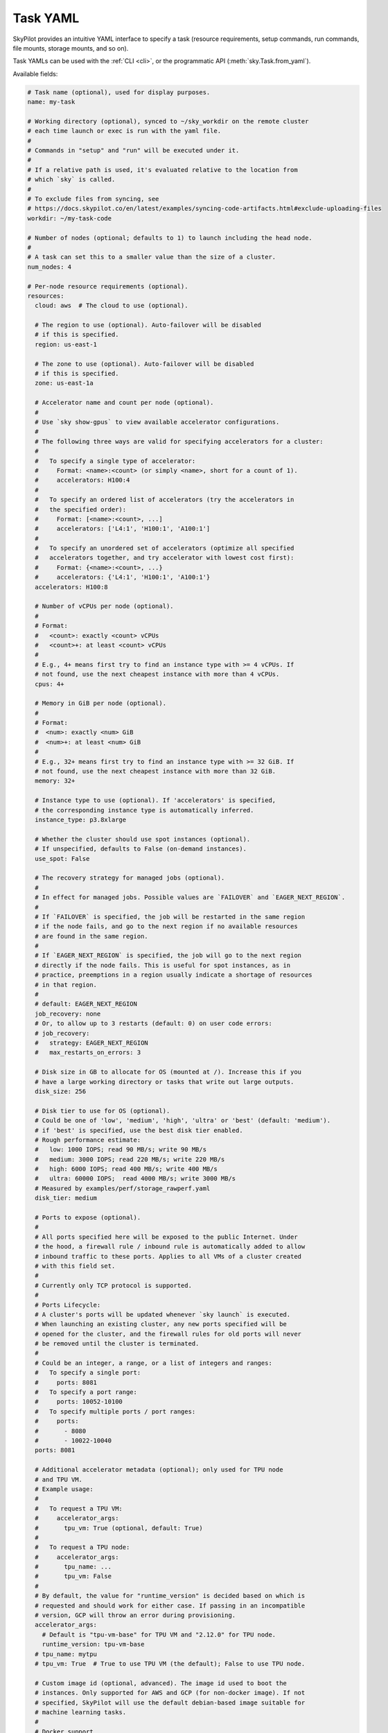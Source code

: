 .. _yaml-spec:

Task YAML
=========

SkyPilot provides an intuitive YAML interface to specify a task (resource requirements, setup commands, run commands, file mounts, storage mounts, and so on).

Task YAMLs can be used with the :ref:`CLI <cli>`, or the programmatic API (:meth:`sky.Task.from_yaml`).

Available fields:

.. code-block:: yaml

    # Task name (optional), used for display purposes.
    name: my-task

    # Working directory (optional), synced to ~/sky_workdir on the remote cluster
    # each time launch or exec is run with the yaml file.
    #
    # Commands in "setup" and "run" will be executed under it.
    #
    # If a relative path is used, it's evaluated relative to the location from 
    # which `sky` is called.
    #
    # To exclude files from syncing, see 
    # https://docs.skypilot.co/en/latest/examples/syncing-code-artifacts.html#exclude-uploading-files
    workdir: ~/my-task-code

    # Number of nodes (optional; defaults to 1) to launch including the head node.
    #
    # A task can set this to a smaller value than the size of a cluster.
    num_nodes: 4

    # Per-node resource requirements (optional).
    resources:
      cloud: aws  # The cloud to use (optional).

      # The region to use (optional). Auto-failover will be disabled
      # if this is specified.
      region: us-east-1

      # The zone to use (optional). Auto-failover will be disabled
      # if this is specified.
      zone: us-east-1a

      # Accelerator name and count per node (optional).
      #
      # Use `sky show-gpus` to view available accelerator configurations.
      #
      # The following three ways are valid for specifying accelerators for a cluster:
      #
      #   To specify a single type of accelerator:
      #     Format: <name>:<count> (or simply <name>, short for a count of 1).
      #     accelerators: H100:4
      #
      #   To specify an ordered list of accelerators (try the accelerators in
      #   the specified order):
      #     Format: [<name>:<count>, ...]
      #     accelerators: ['L4:1', 'H100:1', 'A100:1']
      #
      #   To specify an unordered set of accelerators (optimize all specified
      #   accelerators together, and try accelerator with lowest cost first):
      #     Format: {<name>:<count>, ...}
      #     accelerators: {'L4:1', 'H100:1', 'A100:1'}
      accelerators: H100:8

      # Number of vCPUs per node (optional).
      #
      # Format:
      #   <count>: exactly <count> vCPUs
      #   <count>+: at least <count> vCPUs
      #
      # E.g., 4+ means first try to find an instance type with >= 4 vCPUs. If
      # not found, use the next cheapest instance with more than 4 vCPUs.
      cpus: 4+

      # Memory in GiB per node (optional).
      #
      # Format:
      #  <num>: exactly <num> GiB
      #  <num>+: at least <num> GiB
      #
      # E.g., 32+ means first try to find an instance type with >= 32 GiB. If
      # not found, use the next cheapest instance with more than 32 GiB.
      memory: 32+

      # Instance type to use (optional). If 'accelerators' is specified,
      # the corresponding instance type is automatically inferred.
      instance_type: p3.8xlarge

      # Whether the cluster should use spot instances (optional).
      # If unspecified, defaults to False (on-demand instances).
      use_spot: False

      # The recovery strategy for managed jobs (optional).
      #
      # In effect for managed jobs. Possible values are `FAILOVER` and `EAGER_NEXT_REGION`.
      #
      # If `FAILOVER` is specified, the job will be restarted in the same region
      # if the node fails, and go to the next region if no available resources
      # are found in the same region. 
      #
      # If `EAGER_NEXT_REGION` is specified, the job will go to the next region
      # directly if the node fails. This is useful for spot instances, as in
      # practice, preemptions in a region usually indicate a shortage of resources
      # in that region.
      #
      # default: EAGER_NEXT_REGION
      job_recovery: none
      # Or, to allow up to 3 restarts (default: 0) on user code errors:
      # job_recovery:
      #   strategy: EAGER_NEXT_REGION
      #   max_restarts_on_errors: 3

      # Disk size in GB to allocate for OS (mounted at /). Increase this if you
      # have a large working directory or tasks that write out large outputs.
      disk_size: 256

      # Disk tier to use for OS (optional).
      # Could be one of 'low', 'medium', 'high', 'ultra' or 'best' (default: 'medium').
      # if 'best' is specified, use the best disk tier enabled.
      # Rough performance estimate:
      #   low: 1000 IOPS; read 90 MB/s; write 90 MB/s
      #   medium: 3000 IOPS; read 220 MB/s; write 220 MB/s
      #   high: 6000 IOPS; read 400 MB/s; write 400 MB/s
      #   ultra: 60000 IOPS;  read 4000 MB/s; write 3000 MB/s
      # Measured by examples/perf/storage_rawperf.yaml
      disk_tier: medium

      # Ports to expose (optional).
      #
      # All ports specified here will be exposed to the public Internet. Under
      # the hood, a firewall rule / inbound rule is automatically added to allow
      # inbound traffic to these ports. Applies to all VMs of a cluster created
      # with this field set.
      #
      # Currently only TCP protocol is supported.
      #
      # Ports Lifecycle:
      # A cluster's ports will be updated whenever `sky launch` is executed.
      # When launching an existing cluster, any new ports specified will be
      # opened for the cluster, and the firewall rules for old ports will never
      # be removed until the cluster is terminated.
      #
      # Could be an integer, a range, or a list of integers and ranges:
      #   To specify a single port:
      #     ports: 8081
      #   To specify a port range:
      #     ports: 10052-10100
      #   To specify multiple ports / port ranges:
      #     ports:
      #       - 8080
      #       - 10022-10040
      ports: 8081

      # Additional accelerator metadata (optional); only used for TPU node
      # and TPU VM.
      # Example usage:
      #
      #   To request a TPU VM:
      #     accelerator_args:
      #       tpu_vm: True (optional, default: True)
      #
      #   To request a TPU node:
      #     accelerator_args:
      #       tpu_name: ...
      #       tpu_vm: False
      #
      # By default, the value for "runtime_version" is decided based on which is
      # requested and should work for either case. If passing in an incompatible
      # version, GCP will throw an error during provisioning.
      accelerator_args:
        # Default is "tpu-vm-base" for TPU VM and "2.12.0" for TPU node.
        runtime_version: tpu-vm-base
      # tpu_name: mytpu
      # tpu_vm: True  # True to use TPU VM (the default); False to use TPU node.

      # Custom image id (optional, advanced). The image id used to boot the
      # instances. Only supported for AWS and GCP (for non-docker image). If not
      # specified, SkyPilot will use the default debian-based image suitable for
      # machine learning tasks.
      #
      # Docker support
      # You can specify docker image to use by setting the image_id to
      # `docker:<image name>` for Azure, AWS and GCP. For example,
      #   image_id: docker:ubuntu:latest
      # Currently, only debian and ubuntu images are supported.
      # If you want to use a docker image in a private registry, you can specify your
      # username, password, and registry server as task environment variable. For
      # details, please refer to the `envs` section below.
      #
      # AWS
      # To find AWS AMI ids: https://leaherb.com/how-to-find-an-aws-marketplace-ami-image-id
      # You can also change the default OS version by choosing from the
      # following image tags provided by SkyPilot:
      #   image_id: skypilot:gpu-ubuntu-2004
      #   image_id: skypilot:k80-ubuntu-2004
      #   image_id: skypilot:gpu-ubuntu-1804
      #   image_id: skypilot:k80-ubuntu-1804
      #
      # It is also possible to specify a per-region image id (failover will only
      # go through the regions specified as keys; useful when you have the
      # custom images in multiple regions):
      #   image_id:
      #     us-east-1: ami-0729d913a335efca7
      #     us-west-2: ami-050814f384259894c
      image_id: ami-0868a20f5a3bf9702
      # GCP
      # To find GCP images: https://cloud.google.com/compute/docs/images
      # image_id: projects/deeplearning-platform-release/global/images/common-cpu-v20230615-debian-11-py310
      # Or machine image: https://cloud.google.com/compute/docs/machine-images
      # image_id: projects/my-project/global/machineImages/my-machine-image
      #
      # Azure
      # To find Azure images: https://docs.microsoft.com/en-us/azure/virtual-machines/linux/cli-ps-findimage
      # image_id: microsoft-dsvm:ubuntu-2004:2004:21.11.04
      #
      # IBM
      # Create a private VPC image and paste its ID in the following format:
      # image_id: <unique_image_id>
      # To create an image manually:
      # https://cloud.ibm.com/docs/vpc?topic=vpc-creating-and-using-an-image-from-volume.
      # To use an official VPC image creation tool:
      # https://www.ibm.com/cloud/blog/use-ibm-packer-plugin-to-create-custom-images-on-ibm-cloud-vpc-infrastructure
      # To use a more limited but easier to manage tool:
      # https://github.com/IBM/vpc-img-inst

      # Labels to apply to the instances (optional).
      #
      # If specified, these labels will be applied to the VMs or pods created
      # by SkyPilot. These are useful for assigning metadata that may be
      # used by external tools. Implementation depends on the chosen cloud -
      # On AWS, labels map to instance tags. On GCP, labels map to instance
      # labels. On Kubernetes, labels map to pod labels. On other clouds,
      # labels are not supported and will be ignored.
      #
      # Note: Labels are applied only on the first launch of the cluster. They
      # are not updated on subsequent launches.
      labels:
        my-label: my-value

      # Candidate resources (optional). If specified, SkyPilot will only use
      # these candidate resources to launch the cluster. The fields specified
      # outside of `any_of`, `ordered` will be used as the default values for
      # all candidate resources, and any duplicate fields specified inside
      # `any_of`, `ordered` will override the default values.
      # `any_of:` means that SkyPilot will try to find a resource that matches
      # any of the candidate resources, i.e. the failover order will be decided
      # by the optimizer.
      # `ordered:` means that SkyPilot will failover through the candidate
      # resources with the specified order.
      # Note: accelerators under `any_of` and `ordered` cannot be a list or set.
      any_of:
        - cloud: aws
          region: us-west-2
          accelerators: H100
        - cloud: gcp
          accelerators: H100


    # Environment variables (optional). These values can be accessed in the
    # `file_mounts`, `setup`, and `run` sections below.
    #
    # Values set here can be overridden by a CLI flag:
    # `sky launch/exec --env ENV=val` (if ENV is present).
    #
    # If you want to use a docker image as runtime environment in a private
    # registry, you can specify your username, password, and registry server as
    # task environment variable.  For example:
    #   envs:
    #     SKYPILOT_DOCKER_USERNAME: <username>
    #     SKYPILOT_DOCKER_PASSWORD: <password>
    #     SKYPILOT_DOCKER_SERVER: <registry server>
    #
    # SkyPilot will execute `docker login --username <username> --password
    # <password> <registry server>` before pulling the docker image. For `docker
    # login`, see https://docs.docker.com/engine/reference/commandline/login/
    #
    # You could also specify any of them through the CLI flag if you don't want
    # to store them in your yaml file or if you want to generate them for
    # constantly changing password. For example:
    #   sky launch --env SKYPILOT_DOCKER_PASSWORD=$(aws ecr get-login-password --region us-east-1).
    #
    # For more information about docker support in SkyPilot, please refer to the `image_id` section above.
    envs:
      MY_BUCKET: skypilot-temp-gcs-test
      MY_LOCAL_PATH: tmp-workdir
      MODEL_SIZE: 13b

    file_mounts:
      # Uses rsync to sync local files/directories to all nodes of the cluster.
      #
      # If a relative path is used, it's evaluated relative to the location from
      # which `sky` is called.
      #
      # If symlinks are present, they are copied as symlinks, and their targets
      # must also be synced using file_mounts to ensure correctness.
      /remote/dir1/file: /local/dir1/file
      /remote/dir2: /local/dir2

      # Create a S3 bucket named sky-dataset, uploads the contents of
      # /local/path/datasets to the bucket, and marks the bucket as persistent
      # (it will not be deleted after the completion of this task).
      # Symlinks and their contents are NOT copied.
      #
      # Mounts the bucket at /datasets-storage on every node of the cluster.
      /datasets-storage:
        name: sky-dataset  # Name of storage, optional when source is bucket URI
        source: /local/path/datasets  # Source path, can be local or bucket URI. Optional, do not specify to create an empty bucket.
        store: s3  # Could be either 's3', 'gcs', 'azure', 'r2', or 'ibm'; default: None. Optional.
        persistent: True  # Defaults to True; can be set to false to delete bucket after cluster is downed. Optional.
        mode: MOUNT  # Either MOUNT or COPY. Defaults to MOUNT. Optional.

      # Copies a cloud object store URI to the cluster. Can be private buckets.
      /datasets-s3: s3://my-awesome-dataset

      # Demoing env var usage.
      /checkpoint/${MODEL_SIZE}: ~/${MY_LOCAL_PATH}
      /mydir:
        name: ${MY_BUCKET}  # Name of the bucket.
        mode: MOUNT

    # Setup script (optional) to execute on every `sky launch`.
    # This is executed before the 'run' commands.
    #
    # The '|' separator indicates a multiline string. To specify a single command:
    #   setup: pip install -r requirements.txt
    setup: |
      echo "Begin setup."
      pip install -r requirements.txt
      echo "Setup complete."

    # Main program (optional, but recommended) to run on every node of the cluster.
    run: |
      echo "Beginning task."
      python train.py

      # Demoing env var usage.
      echo Env var MODEL_SIZE has value: ${MODEL_SIZE}


.. _task-yaml-experimental:

Experimental Configurations
---------------------------

.. note::

  Experimental features and APIs may be changed or removed without any notice.

In additional to the above fields, SkyPilot also supports the following experimental fields in the task YAML:

.. code-block:: yaml

  experimental:
    # Override the configs in ~/.sky/config.yaml from a task level.
    #
    # The following fields can be overridden. Please refer to docs of Advanced
    # Configuration for more details of those fields:
    # https://docs.skypilot.co/en/latest/reference/config.html
    config_overrides:
        docker:
            run_options: ...
        kubernetes:
            pod_config: ...
            provision_timeout: ...
        gcp:
            managed_instance_group: ...
        nvidia_gpus:
            disable_ecc: ...
